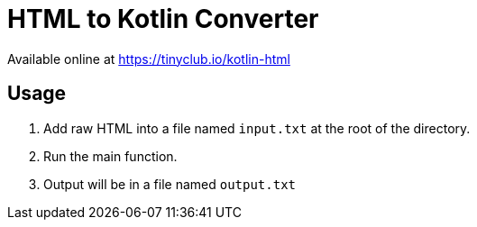 = HTML to Kotlin Converter

Available online at https://tinyclub.io/kotlin-html

== Usage

1. Add raw HTML into a file named `input.txt` at the root of the directory.
2. Run the main function.
3. Output will be in a file named `output.txt`
